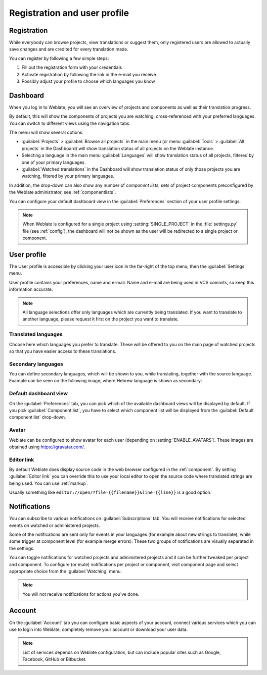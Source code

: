 Registration and user profile
=============================

Registration
------------

While everybody can browse projects, view translations or suggest them, only
registered users are allowed to actually save changes and are credited for
every translation made.

You can register by following a few simple steps:

1. Fill out the registration form with your credentials
2. Activate registration by following the link in the e-mail you receive
3. Possibly adjust your profile to choose which languages you know

.. _dashboard:

Dashboard
---------

When you log in to Weblate, you will see an overview of projects and components
as well as their translation progress.

.. versionadded:: 2.5

By default, this will show the components of projects you are watching,
cross-referenced with your preferred languages.  You can switch to different
views using the navigation tabs.

.. image:: /images/dashboard-dropdown.png

The menu will show several options:

- :guilabel:`Projects` > :guilabel:`Browse all projects` in the main menu (or menu :guilabel:`Tools` > :guilabel:`All projects` in the Dashboard) will show translation status of all projects on the
  Weblate instance.
- Selecting a language in the main menu :guilabel:`Languages` will show translation status of all projects,
  filtered by one of your primary languages.
- :guilabel:`Watched translations` in the Dashboard will show translation status of only those
  projects you are watching, filtered by your primary languages.

In addition, the drop-down can also show any number of *component lists*, sets
of project components preconfigured by the Weblate administrator, see
:ref:`componentlists`.

You can configure your default dashboard view in the :guilabel:`Preferences` section of
your user profile settings.

.. note::

   When Weblate is configured for a single project using
   :setting:`SINGLE_PROJECT` in the :file:`settings.py` file (see :ref:`config`), the dashboard will not be shown as the user will be redirected to a single project or component.

.. _user-profile:

User profile
------------
The User profile is accessible by clicking your user icon in the far-right of the top menu, then the :guilabel:`Settings` menu.

User profile contains your preferences, name and e-mail. Name and e-mail
are being used in VCS commits, so keep this information accurate.


.. note::

    All language selections offer only languages which are currently being
    translated. If you want to translate to another language, please request it
    first on the project you want to translate.

Translated languages
++++++++++++++++++++

Choose here which languages you prefer to translate. These will be offered to
you on the main page of watched projects so that you have easier access to these translations.

.. image:: /images/your-translations.png

.. _secondary-languages:

Secondary languages
+++++++++++++++++++

You can define secondary languages, which will be shown to you, while translating,
together with the source language. Example can be seen on the following image, where
Hebrew language is shown as secondary:

.. image:: /images/secondary-language.png

Default dashboard view
++++++++++++++++++++++

On the :guilabel:`Preferences` tab, you can pick which of the available
dashboard views will be displayed by default. If you pick :guilabel:`Component
list`, you have to select which component list will be displayed from the
:guilabel:`Default component list` drop-down.

.. seealso::

    :ref:`componentlists`

Avatar
++++++

Weblate can be configured to show avatar for each user (depending on
:setting:`ENABLE_AVATARS`). These images are obtained using
https://gravatar.com/.

Editor link
+++++++++++

By default Weblate does display source code in the web browser configured in the
:ref:`component`. By setting :guilabel:`Editor link` you can override this to
use your local editor to open the source code where translated strings are being
used. You can use :ref:`markup`.

Usually something like ``editor://open/?file={{filename}}&line={{line}}`` is a good
option.

.. seealso::

    You can find more information on registering custom URL protocols for editor in
    `nette documentation <https://tracy.nette.org/en/open-files-in-ide>`_.

.. _subscriptions:

Notifications
-------------

You can subscribe to various notifications on :guilabel:`Subscriptions` tab.
You will receive notifications for selected events on watched or administered
projects.

Some of the notifications are sent only for events in your languages (for
example about new strings to translate), while some trigger at component level
(for example merge errors). These two groups of notifications are visually
separated in the settings.

You can toggle notifications for watched projects and administered projects and it
can be further tweaked per project and component. To configure (or mute)
notifications per project or component, visit component page and select
appropriate choice from the :guilabel:`Watching` menu.

.. note::

    You will not receive notifications for actions you've done.

.. image:: /images/profile-subscriptions.png

Account
-------

On the :guilabel:`Account` tab you can configure basic aspects of your account,
connect various services which you can use to login into Weblate, completely
remove your account or download your user data.

.. note:: 
   
   List of services depends on Weblate configuration, but can include popular
   sites such as Google, Facebook, GitHub or Bitbucket.

.. image:: /images/authentication.png
